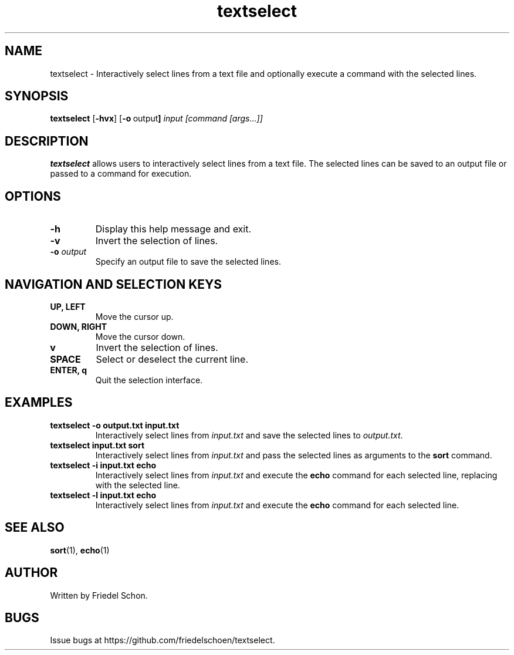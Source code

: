 .TH textselect 1 "2024-08-07" "textselect 0.1" "User Commands"
.SH NAME
textselect \- Interactively select lines from a text file and optionally execute a command with the selected lines.
.SH SYNOPSIS
.B textselect
.RB [ \-hvx ] 
.RB [ \-o \ output ]
.I input
.I [command [args...]]
.SH DESCRIPTION
.B textselect
allows users to interactively select lines from a text file. The selected lines can be saved to an output file or passed to a command for execution.
.SH OPTIONS
.TP
.B \-h
Display this help message and exit.
.TP
.B \-v
Invert the selection of lines.
.TP
.B \-o \fIoutput\fR
Specify an output file to save the selected lines.
.SH NAVIGATION AND SELECTION KEYS
.TP
.B UP, LEFT
Move the cursor up.
.TP
.B DOWN, RIGHT
Move the cursor down.
.TP
.B v
Invert the selection of lines.
.TP
.B SPACE
Select or deselect the current line.
.TP
.B ENTER, q
Quit the selection interface.
.SH EXAMPLES
.TP
.B textselect \-o output.txt input.txt
Interactively select lines from \fIinput.txt\fR and save the selected lines to \fIoutput.txt\fR.
.TP
.B textselect input.txt sort
Interactively select lines from \fIinput.txt\fR and pass the selected lines as arguments to the \fBsort\fR command.
.TP
.B textselect \-i input.txt echo \{\}
Interactively select lines from \fIinput.txt\fR and execute the \fBecho\fR command for each selected line, replacing \{\} with the selected line.
.TP
.B textselect \-l input.txt echo
Interactively select lines from \fIinput.txt\fR and execute the \fBecho\fR command for each selected line.
.SH SEE ALSO
.BR sort (1),
.BR echo (1)
.SH AUTHOR
Written by Friedel Schon.
.SH BUGS
Issue bugs at https://github.com/friedelschoen/textselect.

